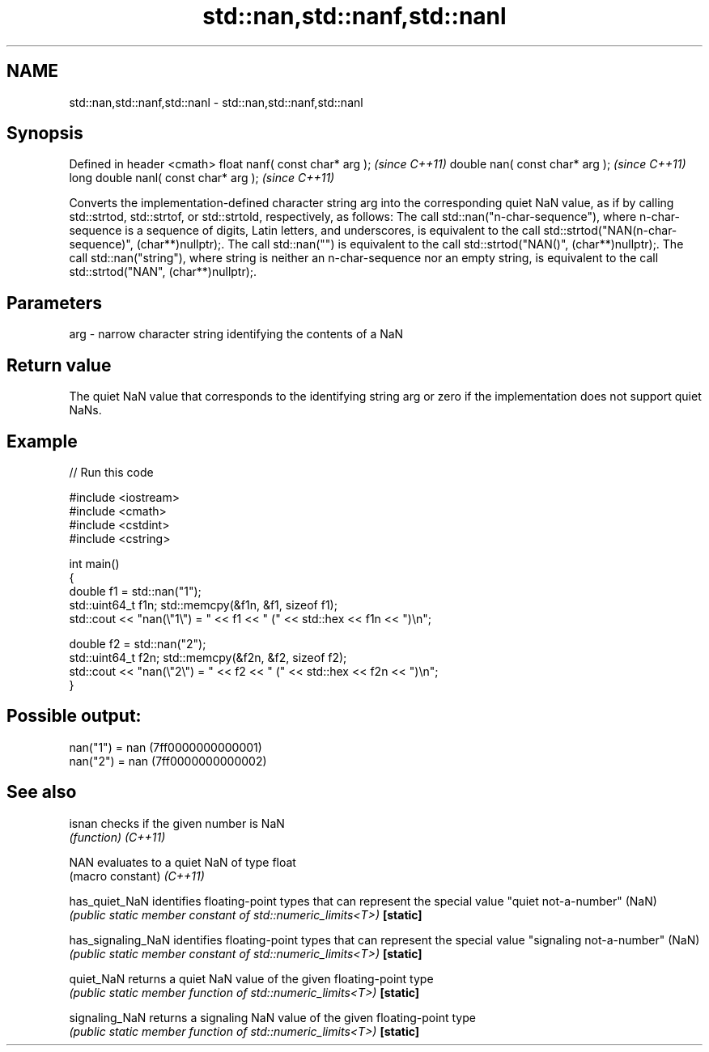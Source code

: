 .TH std::nan,std::nanf,std::nanl 3 "2020.03.24" "http://cppreference.com" "C++ Standard Libary"
.SH NAME
std::nan,std::nanf,std::nanl \- std::nan,std::nanf,std::nanl

.SH Synopsis

Defined in header <cmath>
float nanf( const char* arg );        \fI(since C++11)\fP
double nan( const char* arg );        \fI(since C++11)\fP
long double nanl( const char* arg );  \fI(since C++11)\fP

Converts the implementation-defined character string arg into the corresponding quiet NaN value, as if by calling std::strtod, std::strtof, or std::strtold, respectively, as follows:
The call std::nan("n-char-sequence"), where n-char-sequence is a sequence of digits, Latin letters, and underscores, is equivalent to the call std::strtod("NAN(n-char-sequence)", (char**)nullptr);.
The call std::nan("") is equivalent to the call std::strtod("NAN()", (char**)nullptr);.
The call std::nan("string"), where string is neither an n-char-sequence nor an empty string, is equivalent to the call std::strtod("NAN", (char**)nullptr);.

.SH Parameters


arg - narrow character string identifying the contents of a NaN


.SH Return value

The quiet NaN value that corresponds to the identifying string arg or zero if the implementation does not support quiet NaNs.

.SH Example


// Run this code

  #include <iostream>
  #include <cmath>
  #include <cstdint>
  #include <cstring>

  int main()
  {
      double f1 = std::nan("1");
      std::uint64_t f1n; std::memcpy(&f1n, &f1, sizeof f1);
      std::cout << "nan(\\"1\\") = " << f1 << " (" << std::hex << f1n << ")\\n";

      double f2 = std::nan("2");
      std::uint64_t f2n; std::memcpy(&f2n, &f2, sizeof f2);
      std::cout << "nan(\\"2\\") = " << f2 << " (" << std::hex << f2n << ")\\n";
  }

.SH Possible output:

  nan("1") = nan (7ff0000000000001)
  nan("2") = nan (7ff0000000000002)


.SH See also



isnan             checks if the given number is NaN
                  \fI(function)\fP
\fI(C++11)\fP

NAN               evaluates to a quiet NaN of type float
                  (macro constant)
\fI(C++11)\fP

has_quiet_NaN     identifies floating-point types that can represent the special value "quiet not-a-number" (NaN)
                  \fI(public static member constant of std::numeric_limits<T>)\fP
\fB[static]\fP

has_signaling_NaN identifies floating-point types that can represent the special value "signaling not-a-number" (NaN)
                  \fI(public static member constant of std::numeric_limits<T>)\fP
\fB[static]\fP

quiet_NaN         returns a quiet NaN value of the given floating-point type
                  \fI(public static member function of std::numeric_limits<T>)\fP
\fB[static]\fP

signaling_NaN     returns a signaling NaN value of the given floating-point type
                  \fI(public static member function of std::numeric_limits<T>)\fP
\fB[static]\fP




